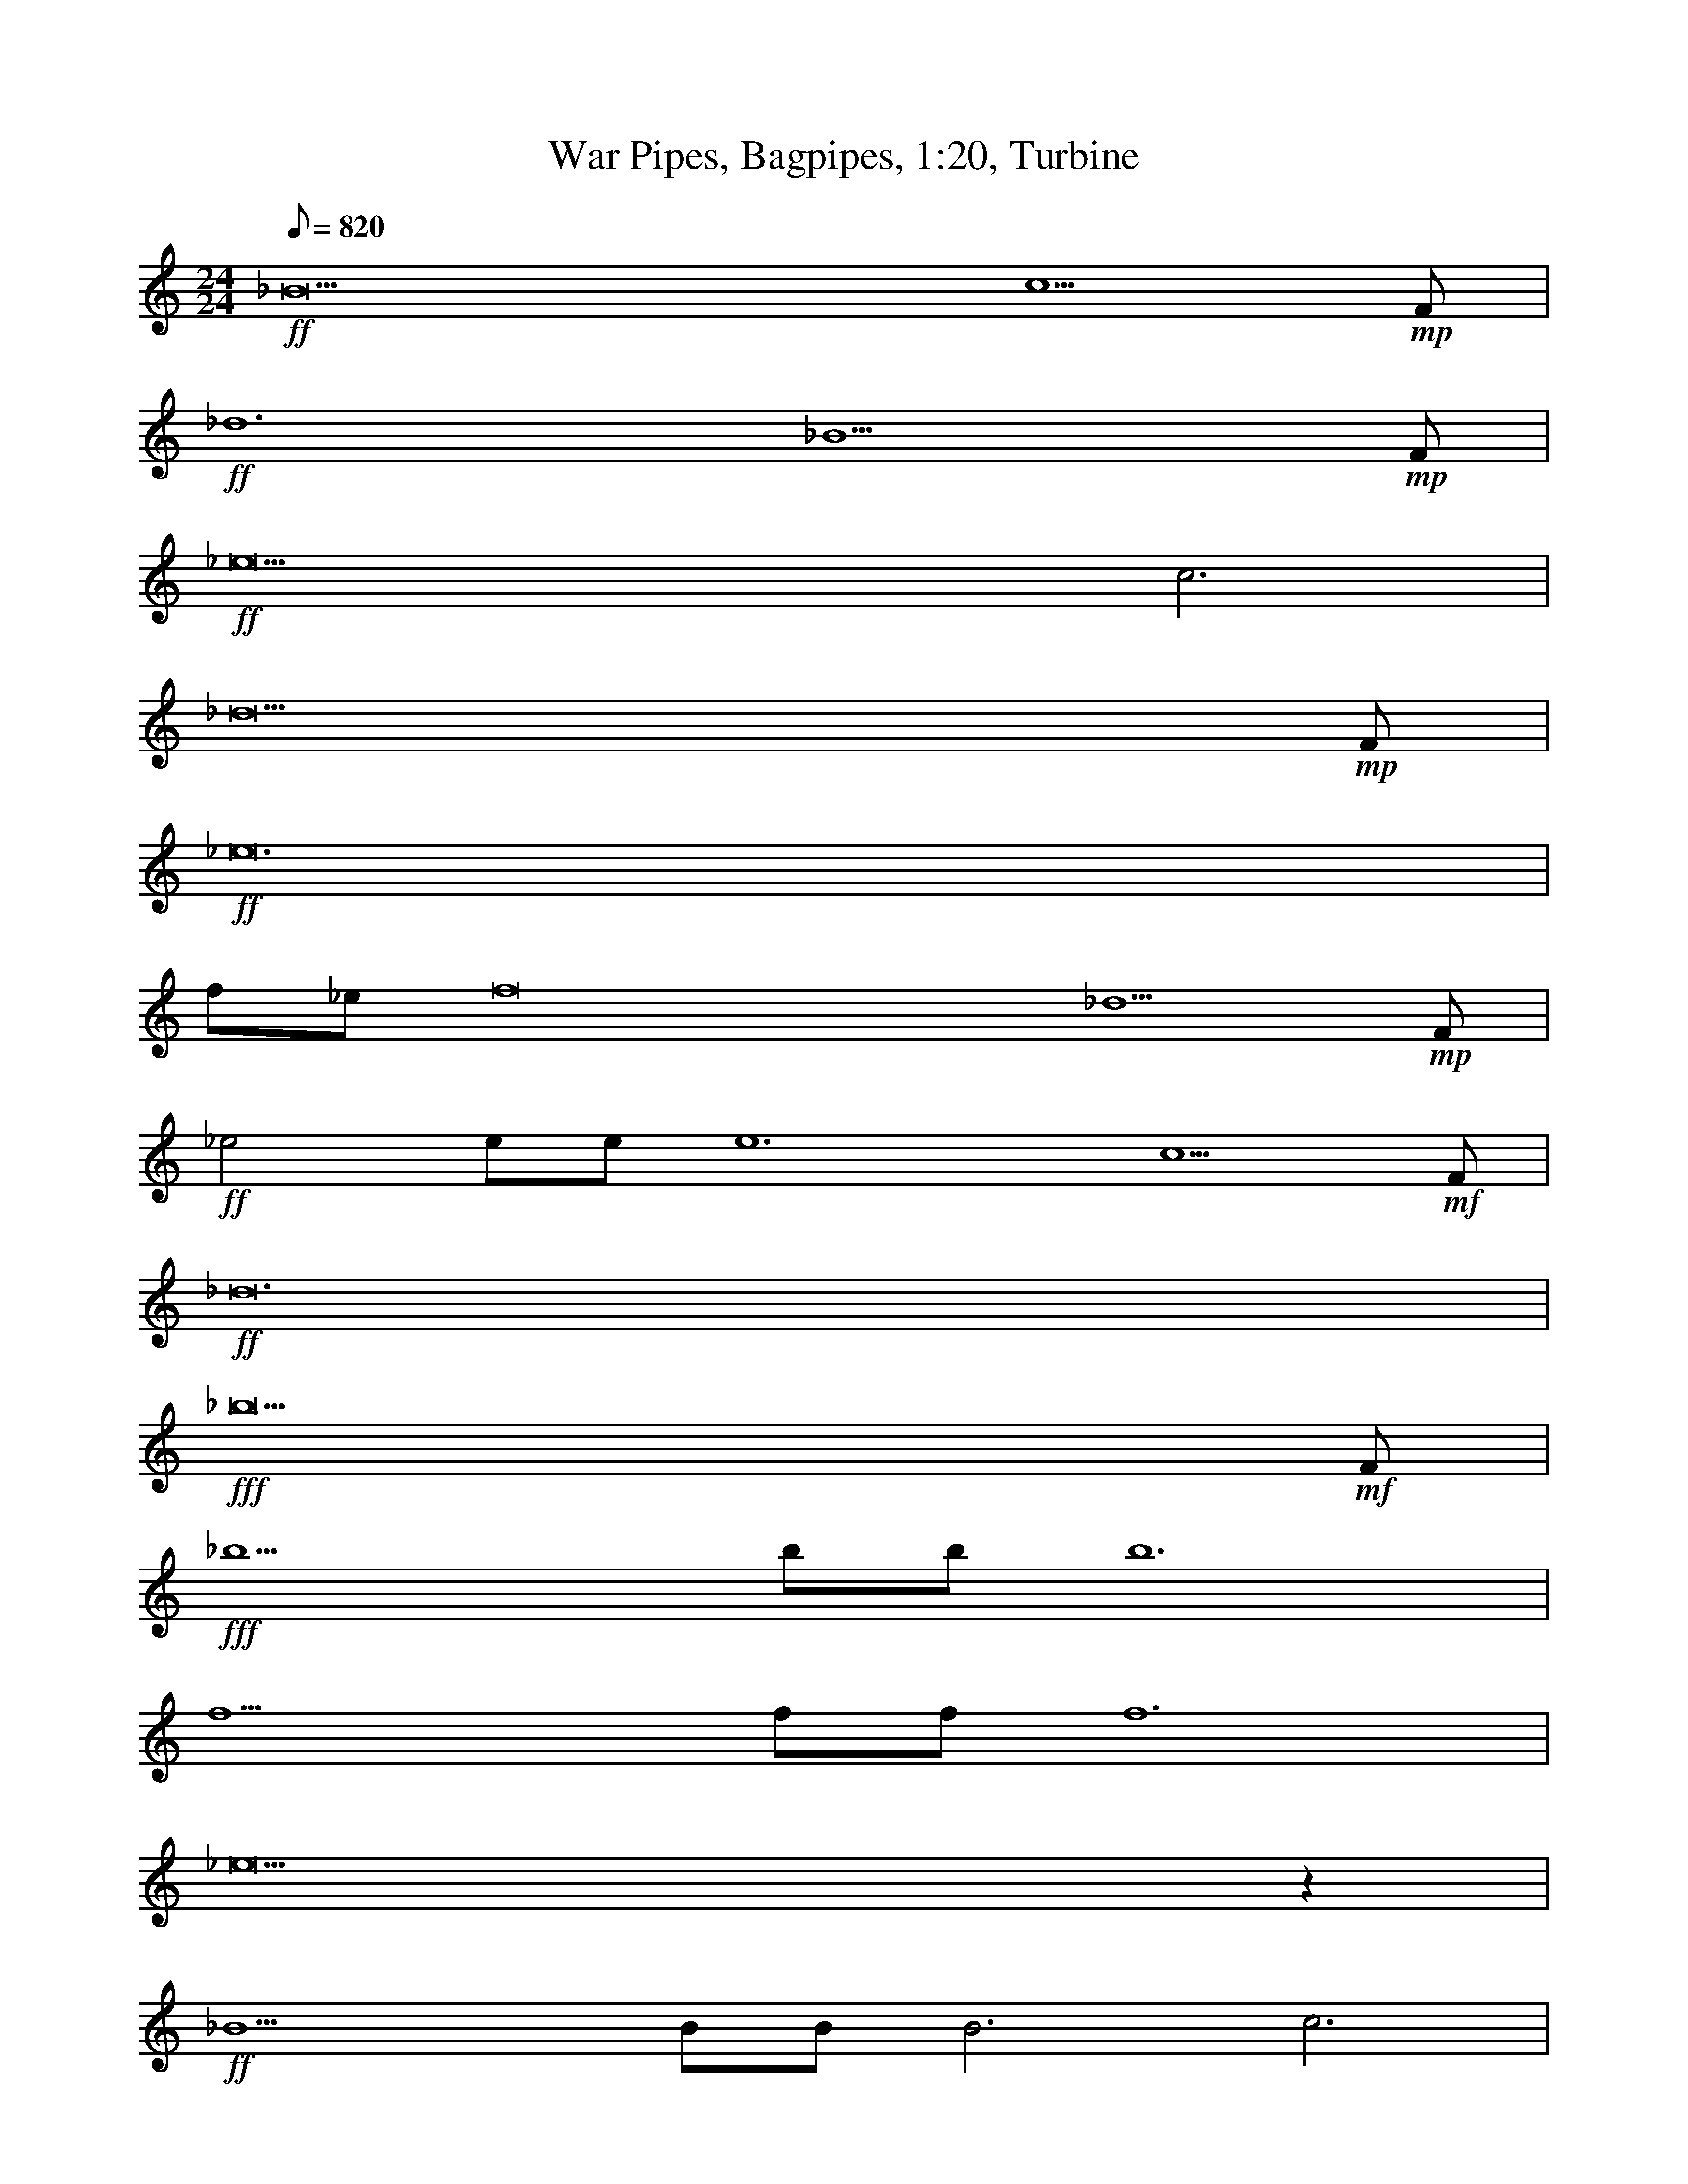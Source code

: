 X:1
T:War Pipes, Bagpipes, 1:20, Turbine
N:Tirigifu transcription, Elendilmir server, LOTRO
M:24/24
L:1/24
Z:Transcribed by balithag@netscape.net
K:C
Q:820
+ff+_B18 c5 +mp+F|
+ff+_d12 _B11 +mp+F|
+ff+_e18 c6|
_d23 +mp+F|
+ff+_e24|
f_ef16 _d5 +mp+F|
+ff+_e4ee e12 c5 +mf+F|
+ff+_d24|
+fff+_b23 +mf+F|
+fff+_b10bb b12|
f10ff f12|
_e22z2|
+ff+_B10BB B6 c6|
_d10 +mp+FF +ff+_A12|
_B48|
z24|
z18 +fff+f4 _a2|
_b6 _a4 f +mp+F +fff+_e4 +mp+fe +fff+ c6|
_d2_e2f20|
z24|
z24|
+ff+_B10 c2 +mp+F +ff+_d5 f5 +mp+F|
+ff+_e6 c6 _d12|
z24|
z18 +fff+f4 _a2|
_b6 f4 _e2 _d2 g8 _A2|
f24|
f10 Fz Fzf10|
_e24|
_B23 +mp+F|
+ff+_AA11 _B12|
z24|
+fff+_e10 ee _a6 f3z a2|
_b6 _a4 f2 _e6 c6|
_d2_e2f20|
z24|
z24|
z24|
z27|
z36|

X:2
T:War Pipes, Clarinet, 1:20, Turbine
N:Tirigifu transcription, Elendilmir server, LOTRO
M:24/24
L:1/24
Z:Transcribed by balithag@netscape.net
K:C
Q:820
z24|
z24|
z24|
z24|
z24|
z24|
z24|
z24|
z24|
z24|
z24|
z18 +ff+_D2z2C2|
_B,6 _D2z2C2 B,2 _E8 +mf+DC|
+ff+_D24|
_B6 B2z2c2 _d2z2c2 B6|
_A4z2 c4z2 _B12|
_B,6 B,2z2C2 _D2z2C2 B,6|
_A,4z2 C4z2 _B,36|
z24|
z24|
z24|
+ff+_B,10 C2 +ff+_D6 F6|
_E6 C6 _D12|
z24|
z18 +ff+_D2z2C2|
_B,6 _D2z2C2 B,2 _E10|
+ff+_D24|
[f24_b24]|
[_e18_a18] +fff+[ea]z5 |
z24|
z24|
_D10 DD D2 F10|
_A10 AA A6 F2z2A2|
+mf+F12 _G6 _E6|
F24|
=B,48|
+mp+[^f12b12] +mp+[^f12b12]|
+mp+[^f13b13] +p+[^f14b14]|
+pp+[g36c'36]|

X:3
T:War Pipes, Drums (opt), 1:20, Turbine
N:Tirigifu transcription, Elendilmir server, LOTRO
M:24/24
L:1/24
Z:Transcribed by balithag@netscape.net
K:C
Q:820
+f+[^A6^G6] ^A4 ^A2 ^A4 ^A2 ^A6|
+f+[^A10^G10] ^A2 ^A4 ^A2 ^A4 ^A2 |
+f+[^A6^G6] ^A4 ^A2 ^A4 ^A2 ^A6|
+f+[^A10^G10] ^A2 ^A4 ^A2 ^A4 ^A2 |
+f+[^A6^G6] ^A4 ^A2 ^A4 ^A2 ^A6|
+f+[^A10^G10] ^A2 ^A4 ^A2 ^A4 ^A2 |
+f+[^A6^G6] ^A4 ^A2 ^A4 ^A2 ^A6|
+f+[^A10^G10] ^A2 ^A4 ^A2 ^A4 ^A2 |
+f+[^A6^G6] ^A4 ^A2 ^A4 ^A2 ^A6|
+f+[^A10^G10] ^A2 ^A4 ^A2 ^A4 ^A2 |
+f+[^A6^G6] ^A4 ^A2 ^A4 ^A2 ^A6|
+f+[^A10^G10] ^A2 ^A4 ^A2 ^A4 ^A2 |
+f+[^A6^G6] ^A4 ^A2 ^A4 ^A2 ^A6|
+f+[^A10^G10] ^A2 ^A4 ^A2 ^A4 ^A2 |
+f+[^A6^G6] ^A4 ^A2 ^A4 ^A2 ^A6|
+f+[^A10^G10] ^A2 ^A4 ^A2 ^A4 ^A2 |
+f+[^A6^G6] ^A4 ^A2 ^A4 ^A2 ^A6|
+f+[^A10^G10] ^A2 ^A4 ^A2 ^A4 ^A2 |
+f+[^A6^G6] ^A4 ^A2 ^A4 ^A2 ^A6|
+f+[^A10^G10] ^A2 ^A4 ^A2 ^A4 ^A2 |
+f+[^A6^G6] ^A4 ^A2 ^A4 ^A2 ^A6|
+f+[^A10^G10] ^A2 ^A4 ^A2 ^A4 ^A2 |
+f+[^A6^G6] ^A4 ^A2 ^A4 ^A2 ^A6|
+f+[^A10^G10] ^A2 ^A4 ^A2 ^A4 ^A2 |
+f+[^A6^G6] ^A4 ^A2 ^A4 ^A2 ^A6|
+f+[^A10^G10] ^A2 ^A4 ^A2 ^A4 ^A2 |
+f+[^A6^G6] ^A4 ^A2 ^A4 ^A2 ^A6|
+f+[^A10^G10] ^A2 ^A4 ^A2 ^A4 ^A2 |
+ff+[^G^A]z10 ^A [^G^A]z11|
+ff+[^G^A]z9 ^A^A [GA]z11|
+ff+[^G^A]z9 ^A^A [GA]z11|
+ff+[^G^A]z9 ^A^A [GA]z11|
+ff+[^G^A]z9 ^A^A [GA]z11|
+ff+[^G^A]z9 ^A^A [GA]z11|
+ff+[^G^A]z9 ^A^A [GA]z11|
+ff+[^G^A]z9 ^A^A [GA]z11|
+f+^A6 A4 A2 A4 A2 A6|
+mf+^A6 A4 A2 A4 A2 A6|
+mp+^A6 A4 A2 A4 A2 A6|
+mp+=GGG GGG GGG GGG +mf+GGG GGG GGG +f+GGG +ff+GGG|
+fff+=GGGG +ff+GGGG +mf+GGGG GGGG +p+GGGG GGGG GGGG GGGG GGGG|

X:4
T:War Pipes, Flute, 1:20, Turbine
N:Tirigifu transcription, Elendilmir server, LOTRO
M:24/24
L:1/24
Z:Transcribed by balithag@netscape.net
K:C
Q:820
z24|
z24|
z24|
z24|
z24|
z24|
z24|
z24|
z24|
z24|
z24|
z24|
z24|
z24|
z24|
z24|
z24|
z18 +fff+F4 _A2|
_B6 _A4 F2  +fff+_E6 +fff+ C6|
_D2_E2F20|
z24|
z24|
z24|
z24|
_B6 B2z2c2 _d2z2c2 B6|
_A4z2 c4z2 _B12|
z24|
z24|
+ff+ [F10_B10] [_E2_G2] [_D2F2] [F10_B10]|
[_E24_A24]|
_B,6 B,2z2C2 _D2z2C2 B,6|
_A,4z2 C4z2 _B,12|
_B,10 B,B, B,2 _D10|
[C10_E10] [CE][CE] [C2E2] [_A,8C8] [C2E2]|
+p+_B,48|
=B,12 ^C12|
+mp+^D12 ^F12|
+mf+ =B12 +f+^c12|
+ff+^d13 +mf+^f14|
+pp+ [g36c'36]|

X:5
T:War Pipes, Horn, 1:20, Turbine
N:Tirigifu transcription, Elendilmir server, LOTRO
M:24/24
L:1/24
Z:Transcribed by balithag@netscape.net
K:C
Q:820
+f+F24|
_G6 _E6 F12|
_G24|
F6 _E6 F12|
F12 _E12|
F24|
_G18 _E6|
F24|
F24|
_E12 F12|
F24|
_G6 _E6 F12|
F18 _E6|
F24|
F24|
_E12 F12|
F24|
_G6 _E6 F24|
_E12|
F24|
F12 _G6 _E6|
F24|
F24|
_E12 F12|
F24|
_G6 _E6 F12|
F18 _E6|
F24|
F18 +ff+Fz5|
_E24|
+f+F12 _G12|
F24|
F24|
+ff+_A24|
+f+F12 _G6 _E6|
F24|
_G24|
+mf+_G24|
+mp+_G24|
+p+F27|
E36|

X:6
T:War Pipes, Theorbo, 1:20, Turbine
N:Tirigifu transcription, Elendilmir server, LOTRO
M:24/24
L:1/24
Z:Transcribed by balithag@netscape.net
K:C
Q:820
+f+_B,6 B,4 B,2 B,4 B,2 B,6|
+f+_B,10 B,2 B,4 B,2 B,4 B,2 |
+f+_B,6 B,4 B,2 B,4 B,2 B,6|
+f+_B,10 B,2 B,4 B,2 B,4 B,2 |
+f+_B,6 B,4 B,2 B,4 B,2 B,6|
+f+_B,10 B,2 B,4 B,2 B,4 B,2 |
+f+_B,6 B,4 B,2 B,4 B,2 B,6|
+f+_B,10 B,2 B,4 B,2 B,4 B,2 |
+f+_B,6 B,4 B,2 B,4 B,2 B,6|
+f+_B,10 B,2 B,4 B,2 B,4 B,2 |
+f+_B,6 B,4 B,2 B,4 B,2 B,6|
+f+_B,10 B,2 B,4 B,2 B,4 B,2 |
+f+_B,6 B,4 B,2 B,4 B,2 B,6|
+f+_B,10 B,2 B,4 B,2 B,4 B,2 |
+f+_B,6 B,4 B,2 B,4 B,2 B,6|
+f+_B,10 B,2 B,4 B,2 B,4 B,2 |
+f+_B,6 B,4 B,2 B,4 B,2 B,6|
+f+_B,10 B,2 B,4 B,2 B,4 B,2 |
+f+_B,6 B,4 B,2 B,4 B,2 B,6|
+f+_B,10 B,2 B,4 B,2 B,4 B,2 |
+f+_B,6 B,4 B,2 B,4 B,2 B,6|
+f+_B,10 B,2 B,4 B,2 B,4 B,2 |
+f+_B,6 B,4 B,2 B,4 B,2 B,6|
+f+_B,10 B,2 B,4 B,2 B,4 B,2 |
+f+_B,6 B,4 B,2 B,4 B,2 B,6|
+f+_B,10 B,2 B,4 B,2 B,4 B,2 |
+f+_B,6 B,4 B,2 B,4 B,2 B,6|
+f+_B,10 B,2 B,4 B,2 B,4 B,2 |
+ff+[_B,_B]z10 +mf+[B,B] +ff+[B,B]z11|
+ff+[_B,_B]z9 +mf+[B,B] [B,B] +ff+[B,B]z11|
+ff+[_B,_B]z10 +mf+[B,B] +ff+[B,B]z11|
+ff+[_B,_B]z9 +mf+[B,B] [B,B] +ff+[B,B]z11|
+ff+[_B,_B]z10 +mf+[B,B] +ff+[B,B]z11|
+ff+[_B,_B]z9 +mf+[B,B] [B,B] +ff+[B,B]z11|
+ff+[_B,_B]z10 +mf+[B,B] +ff+[B,B]z11|
+ff+[_B,_B]z9 +mf+[B,B] [B,B] +ff+[B,B]z11|
+f+_B6 B4 B2 B4 B2 B6|
+mf+_B6 B4 B2 B4 B2 B6|
+mp+_B6 B4 B2 B4 B2 B6|
+mp+=BBB BBB BBB BBB BBB BBB BBB BBB BBB|
+p+=cccc cccc cccc cccc cccc cccc cccc cccc cccc|
